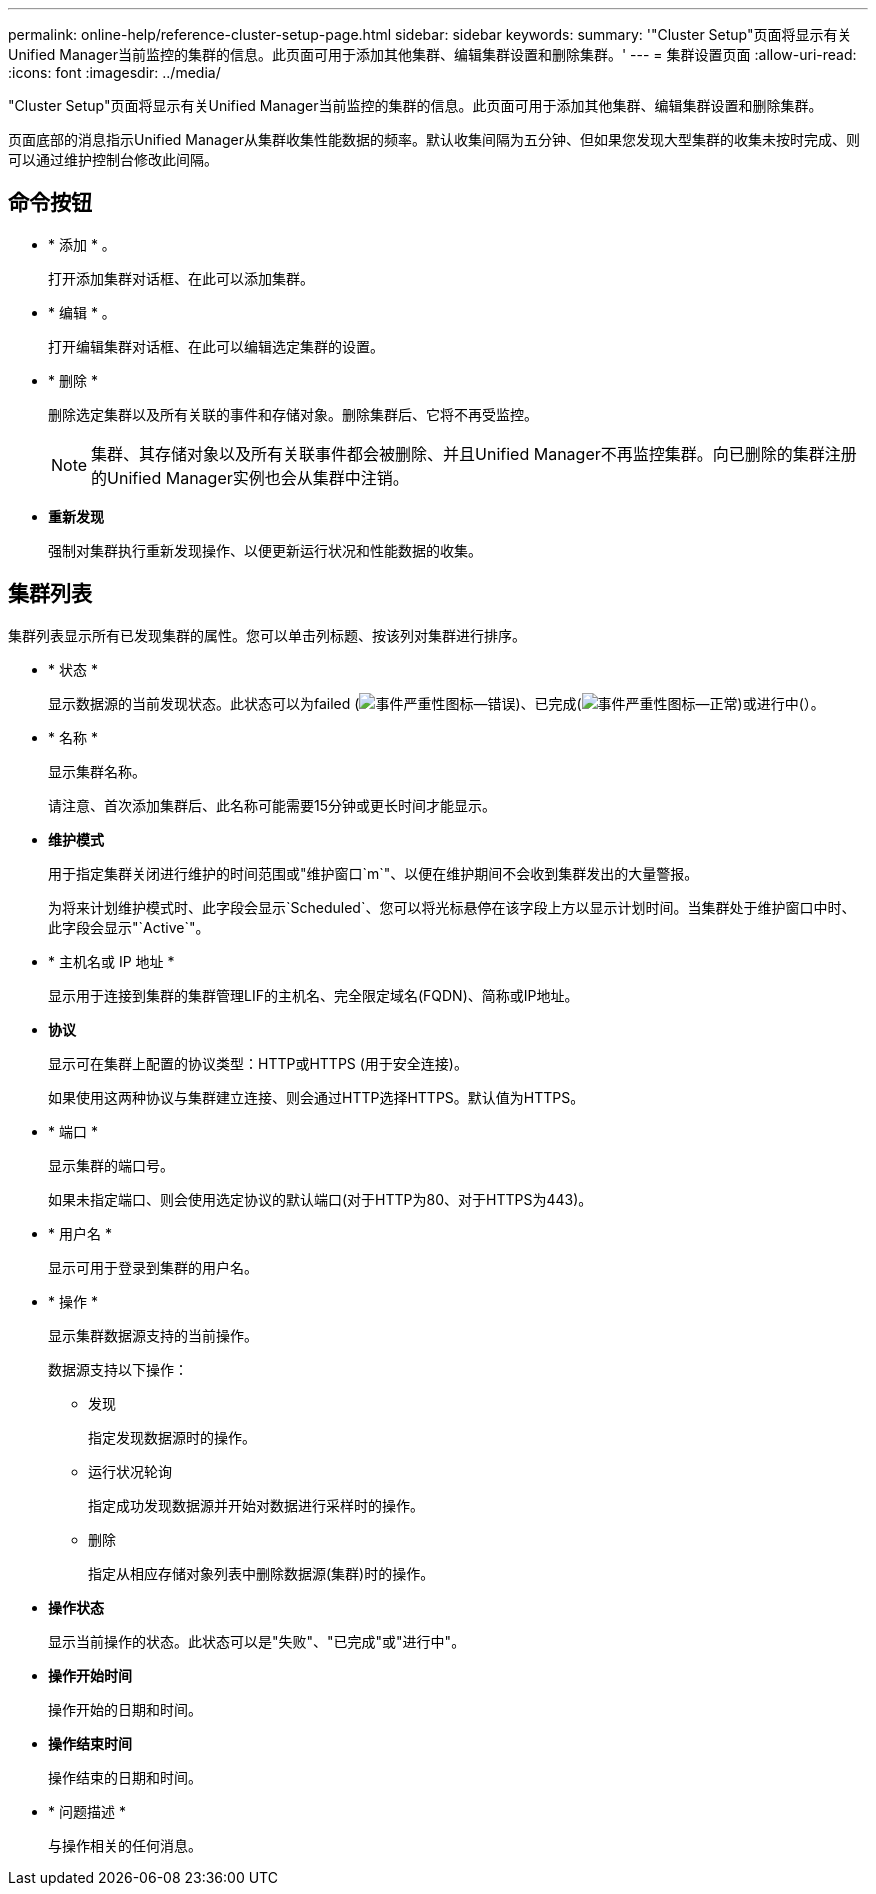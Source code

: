---
permalink: online-help/reference-cluster-setup-page.html 
sidebar: sidebar 
keywords:  
summary: '"Cluster Setup"页面将显示有关Unified Manager当前监控的集群的信息。此页面可用于添加其他集群、编辑集群设置和删除集群。' 
---
= 集群设置页面
:allow-uri-read: 
:icons: font
:imagesdir: ../media/


[role="lead"]
"Cluster Setup"页面将显示有关Unified Manager当前监控的集群的信息。此页面可用于添加其他集群、编辑集群设置和删除集群。

页面底部的消息指示Unified Manager从集群收集性能数据的频率。默认收集间隔为五分钟、但如果您发现大型集群的收集未按时完成、则可以通过维护控制台修改此间隔。



== 命令按钮

* * 添加 * 。
+
打开添加集群对话框、在此可以添加集群。

* * 编辑 * 。
+
打开编辑集群对话框、在此可以编辑选定集群的设置。

* * 删除 *
+
删除选定集群以及所有关联的事件和存储对象。删除集群后、它将不再受监控。

+
[NOTE]
====
集群、其存储对象以及所有关联事件都会被删除、并且Unified Manager不再监控集群。向已删除的集群注册的Unified Manager实例也会从集群中注销。

====
* *重新发现*
+
强制对集群执行重新发现操作、以便更新运行状况和性能数据的收集。





== 集群列表

集群列表显示所有已发现集群的属性。您可以单击列标题、按该列对集群进行排序。

* * 状态 *
+
显示数据源的当前发现状态。此状态可以为failed (image:../media/sev-error-um60.png["事件严重性图标—错误"])、已完成(image:../media/sev-normal-um60.png["事件严重性图标—正常"])或进行中(image:../media/in-progress.gif[""]）。

* * 名称 *
+
显示集群名称。

+
请注意、首次添加集群后、此名称可能需要15分钟或更长时间才能显示。

* *维护模式*
+
用于指定集群关闭进行维护的时间范围或"维护窗口`m`"、以便在维护期间不会收到集群发出的大量警报。

+
为将来计划维护模式时、此字段会显示`Scheduled`、您可以将光标悬停在该字段上方以显示计划时间。当集群处于维护窗口中时、此字段会显示"`Active`"。

* * 主机名或 IP 地址 *
+
显示用于连接到集群的集群管理LIF的主机名、完全限定域名(FQDN)、简称或IP地址。

* *协议*
+
显示可在集群上配置的协议类型：HTTP或HTTPS (用于安全连接)。

+
如果使用这两种协议与集群建立连接、则会通过HTTP选择HTTPS。默认值为HTTPS。

* * 端口 *
+
显示集群的端口号。

+
如果未指定端口、则会使用选定协议的默认端口(对于HTTP为80、对于HTTPS为443)。

* * 用户名 *
+
显示可用于登录到集群的用户名。

* * 操作 *
+
显示集群数据源支持的当前操作。

+
数据源支持以下操作：

+
** 发现
+
指定发现数据源时的操作。

** 运行状况轮询
+
指定成功发现数据源并开始对数据进行采样时的操作。

** 删除
+
指定从相应存储对象列表中删除数据源(集群)时的操作。



* *操作状态*
+
显示当前操作的状态。此状态可以是"失败"、"已完成"或"进行中"。

* *操作开始时间*
+
操作开始的日期和时间。

* *操作结束时间*
+
操作结束的日期和时间。

* * 问题描述 *
+
与操作相关的任何消息。


